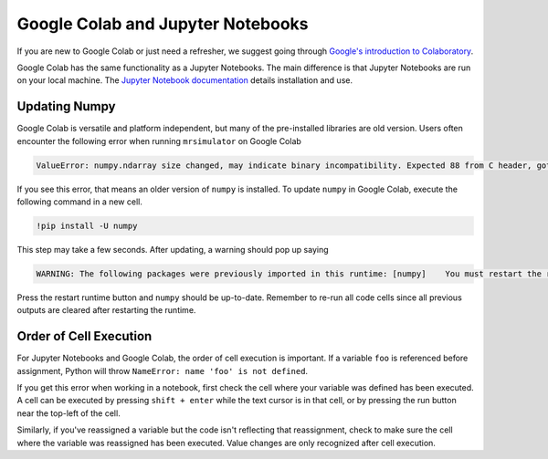 ==================================
Google Colab and Jupyter Notebooks
==================================

If you are new to Google Colab or just need a refresher, we suggest going through
`Google's introduction to Colaboratory <https://colab.research.google.com/?utm_source=scs-index>`__.

Google Colab has the same functionality as a Jupyter Notebooks. The main difference is that
Jupyter Notebooks are run on your local machine. The `Jupyter Notebook documentation
<https://jupyter-notebook.readthedocs.io/en/stable/index.html>`__ details installation and use.

.. However, if you're new to python, we recommend using `Google Colab <https://colab.research.google.com>`__.

Updating Numpy
""""""""""""""

Google Colab is versatile and platform independent, but many of the pre-installed libraries are old
version. Users often encounter the following error when running ``mrsimulator`` on Google Colab

.. code-block:: bash

    ValueError: numpy.ndarray size changed, may indicate binary incompatibility. Expected 88 from C header, got 80 from PyObject

If you see this error, that means an older version of ``numpy`` is installed. To update ``numpy`` in
Google Colab, execute the following command in a new cell.

.. code-block:: shell

    !pip install -U numpy

This step may take a few seconds. After updating, a warning should pop up saying

.. code-block:: shell

    WARNING: The following packages were previously imported in this runtime: [numpy]    You must restart the runtime in order to use newly installed versions.

Press the restart runtime button and ``numpy`` should be up-to-date. Remember to re-run all code
cells since all previous outputs are cleared after restarting the runtime.

Order of Cell Execution
"""""""""""""""""""""""

For Jupyter Notebooks and Google Colab, the order of cell execution is important. If a variable
``foo`` is referenced before assignment, Python will throw ``NameError: name 'foo' is not defined``.

If you get this error when working in a notebook, first check the cell where your variable was
defined has been executed. A cell can be executed by pressing ``shift + enter`` while the text
cursor is in that cell, or by pressing the run button near the top-left of the cell.

Similarly, if you've reassigned a variable but the code isn't reflecting that reassignment,
check to make sure the cell where the variable was reassigned has been executed. Value changes
are only recognized after cell execution.
